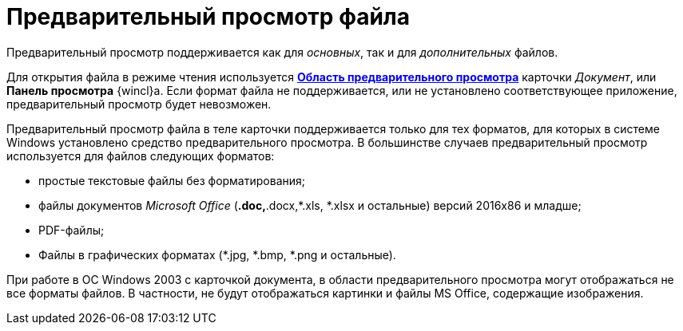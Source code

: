 = Предварительный просмотр файла

Предварительный просмотр поддерживается как для _основных_, так и для _дополнительных_ файлов.

Для открытия файла в режиме чтения используется xref:Dcard_preview_area.adoc[*Область предварительного просмотра*] карточки _Документ_, или *Панель просмотра* {wincl}а. Если формат файла не поддерживается, или не установлено соответствующее приложение, предварительный просмотр будет невозможен.

Предварительный просмотр файла в теле карточки поддерживается только для тех форматов, для которых в системе Windows установлено средство предварительного просмотра. В большинстве случаев предварительный просмотр используется для файлов следующих форматов:

* простые текстовые файлы без форматирования;
* файлы документов _Microsoft Office_ (*.doc,*.docx,*.xls, *.xlsx и остальные) версий 2016x86 и младше;
* PDF-файлы;
* Файлы в графических форматах (*.jpg, *.bmp, *.png и остальные).

При работе в ОС Windows 2003 с карточкой документа, в области предварительного просмотра могут отображаться не все форматы файлов. В частности, не будут отображаться картинки и файлы MS Office, содержащие изображения.
